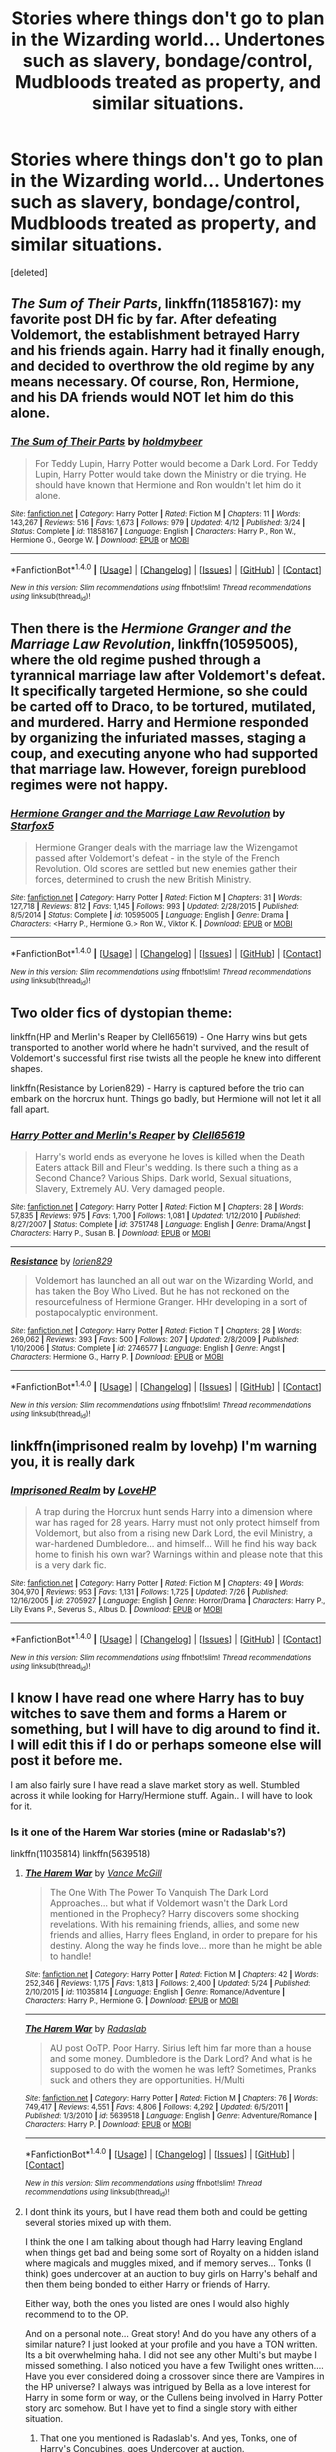 #+TITLE: Stories where things don't go to plan in the Wizarding world... Undertones such as slavery, bondage/control, Mudbloods treated as property, and similar situations.

* Stories where things don't go to plan in the Wizarding world... Undertones such as slavery, bondage/control, Mudbloods treated as property, and similar situations.
:PROPERTIES:
:Score: 7
:DateUnix: 1480561251.0
:DateShort: 2016-Dec-01
:FlairText: Request
:END:
[deleted]


** /The Sum of Their Parts/, linkffn(11858167): my favorite post DH fic by far. After defeating Voldemort, the establishment betrayed Harry and his friends again. Harry had it finally enough, and decided to overthrow the old regime by any means necessary. Of course, Ron, Hermione, and his DA friends would NOT let him do this alone.
:PROPERTIES:
:Author: InquisitorCOC
:Score: 3
:DateUnix: 1480561739.0
:DateShort: 2016-Dec-01
:END:

*** [[http://www.fanfiction.net/s/11858167/1/][*/The Sum of Their Parts/*]] by [[https://www.fanfiction.net/u/7396284/holdmybeer][/holdmybeer/]]

#+begin_quote
  For Teddy Lupin, Harry Potter would become a Dark Lord. For Teddy Lupin, Harry Potter would take down the Ministry or die trying. He should have known that Hermione and Ron wouldn't let him do it alone.
#+end_quote

^{/Site/: [[http://www.fanfiction.net/][fanfiction.net]] *|* /Category/: Harry Potter *|* /Rated/: Fiction M *|* /Chapters/: 11 *|* /Words/: 143,267 *|* /Reviews/: 516 *|* /Favs/: 1,673 *|* /Follows/: 979 *|* /Updated/: 4/12 *|* /Published/: 3/24 *|* /Status/: Complete *|* /id/: 11858167 *|* /Language/: English *|* /Characters/: Harry P., Ron W., Hermione G., George W. *|* /Download/: [[http://www.ff2ebook.com/old/ffn-bot/index.php?id=11858167&source=ff&filetype=epub][EPUB]] or [[http://www.ff2ebook.com/old/ffn-bot/index.php?id=11858167&source=ff&filetype=mobi][MOBI]]}

--------------

*FanfictionBot*^{1.4.0} *|* [[[https://github.com/tusing/reddit-ffn-bot/wiki/Usage][Usage]]] | [[[https://github.com/tusing/reddit-ffn-bot/wiki/Changelog][Changelog]]] | [[[https://github.com/tusing/reddit-ffn-bot/issues/][Issues]]] | [[[https://github.com/tusing/reddit-ffn-bot/][GitHub]]] | [[[https://www.reddit.com/message/compose?to=tusing][Contact]]]

^{/New in this version: Slim recommendations using/ ffnbot!slim! /Thread recommendations using/ linksub(thread_id)!}
:PROPERTIES:
:Author: FanfictionBot
:Score: 1
:DateUnix: 1480561745.0
:DateShort: 2016-Dec-01
:END:


** Then there is the /Hermione Granger and the Marriage Law Revolution/, linkffn(10595005), where the old regime pushed through a tyrannical marriage law after Voldemort's defeat. It specifically targeted Hermione, so she could be carted off to Draco, to be tortured, mutilated, and murdered. Harry and Hermione responded by organizing the infuriated masses, staging a coup, and executing anyone who had supported that marriage law. However, foreign pureblood regimes were not happy.
:PROPERTIES:
:Author: InquisitorCOC
:Score: 3
:DateUnix: 1480562061.0
:DateShort: 2016-Dec-01
:END:

*** [[http://www.fanfiction.net/s/10595005/1/][*/Hermione Granger and the Marriage Law Revolution/*]] by [[https://www.fanfiction.net/u/2548648/Starfox5][/Starfox5/]]

#+begin_quote
  Hermione Granger deals with the marriage law the Wizengamot passed after Voldemort's defeat - in the style of the French Revolution. Old scores are settled but new enemies gather their forces, determined to crush the new British Ministry.
#+end_quote

^{/Site/: [[http://www.fanfiction.net/][fanfiction.net]] *|* /Category/: Harry Potter *|* /Rated/: Fiction M *|* /Chapters/: 31 *|* /Words/: 127,718 *|* /Reviews/: 812 *|* /Favs/: 1,145 *|* /Follows/: 993 *|* /Updated/: 2/28/2015 *|* /Published/: 8/5/2014 *|* /Status/: Complete *|* /id/: 10595005 *|* /Language/: English *|* /Genre/: Drama *|* /Characters/: <Harry P., Hermione G.> Ron W., Viktor K. *|* /Download/: [[http://www.ff2ebook.com/old/ffn-bot/index.php?id=10595005&source=ff&filetype=epub][EPUB]] or [[http://www.ff2ebook.com/old/ffn-bot/index.php?id=10595005&source=ff&filetype=mobi][MOBI]]}

--------------

*FanfictionBot*^{1.4.0} *|* [[[https://github.com/tusing/reddit-ffn-bot/wiki/Usage][Usage]]] | [[[https://github.com/tusing/reddit-ffn-bot/wiki/Changelog][Changelog]]] | [[[https://github.com/tusing/reddit-ffn-bot/issues/][Issues]]] | [[[https://github.com/tusing/reddit-ffn-bot/][GitHub]]] | [[[https://www.reddit.com/message/compose?to=tusing][Contact]]]

^{/New in this version: Slim recommendations using/ ffnbot!slim! /Thread recommendations using/ linksub(thread_id)!}
:PROPERTIES:
:Author: FanfictionBot
:Score: 1
:DateUnix: 1480562108.0
:DateShort: 2016-Dec-01
:END:


** Two older fics of dystopian theme:

linkffn(HP and Merlin's Reaper by Clell65619) - One Harry wins but gets transported to another world where he hadn't survived, and the result of Voldemort's successful first rise twists all the people he knew into different shapes.

linkffn(Resistance by Lorien829) - Harry is captured before the trio can embark on the horcrux hunt. Things go badly, but Hermione will not let it all fall apart.
:PROPERTIES:
:Author: wordhammer
:Score: 2
:DateUnix: 1480562591.0
:DateShort: 2016-Dec-01
:END:

*** [[http://www.fanfiction.net/s/3751748/1/][*/Harry Potter and Merlin's Reaper/*]] by [[https://www.fanfiction.net/u/1298529/Clell65619][/Clell65619/]]

#+begin_quote
  Harry's world ends as everyone he loves is killed when the Death Eaters attack Bill and Fleur's wedding. Is there such a thing as a Second Chance? Various Ships. Dark world, Sexual situations, Slavery, Extremely AU. Very damaged people.
#+end_quote

^{/Site/: [[http://www.fanfiction.net/][fanfiction.net]] *|* /Category/: Harry Potter *|* /Rated/: Fiction M *|* /Chapters/: 28 *|* /Words/: 57,835 *|* /Reviews/: 975 *|* /Favs/: 1,700 *|* /Follows/: 1,081 *|* /Updated/: 1/12/2010 *|* /Published/: 8/27/2007 *|* /Status/: Complete *|* /id/: 3751748 *|* /Language/: English *|* /Genre/: Drama/Angst *|* /Characters/: Harry P., Susan B. *|* /Download/: [[http://www.ff2ebook.com/old/ffn-bot/index.php?id=3751748&source=ff&filetype=epub][EPUB]] or [[http://www.ff2ebook.com/old/ffn-bot/index.php?id=3751748&source=ff&filetype=mobi][MOBI]]}

--------------

[[http://www.fanfiction.net/s/2746577/1/][*/Resistance/*]] by [[https://www.fanfiction.net/u/636397/lorien829][/lorien829/]]

#+begin_quote
  Voldemort has launched an all out war on the Wizarding World, and has taken the Boy Who Lived. But he has not reckoned on the resourcefulness of Hermione Granger. HHr developing in a sort of postapocalyptic environment.
#+end_quote

^{/Site/: [[http://www.fanfiction.net/][fanfiction.net]] *|* /Category/: Harry Potter *|* /Rated/: Fiction T *|* /Chapters/: 28 *|* /Words/: 269,062 *|* /Reviews/: 393 *|* /Favs/: 500 *|* /Follows/: 207 *|* /Updated/: 2/8/2009 *|* /Published/: 1/10/2006 *|* /Status/: Complete *|* /id/: 2746577 *|* /Language/: English *|* /Genre/: Angst *|* /Characters/: Hermione G., Harry P. *|* /Download/: [[http://www.ff2ebook.com/old/ffn-bot/index.php?id=2746577&source=ff&filetype=epub][EPUB]] or [[http://www.ff2ebook.com/old/ffn-bot/index.php?id=2746577&source=ff&filetype=mobi][MOBI]]}

--------------

*FanfictionBot*^{1.4.0} *|* [[[https://github.com/tusing/reddit-ffn-bot/wiki/Usage][Usage]]] | [[[https://github.com/tusing/reddit-ffn-bot/wiki/Changelog][Changelog]]] | [[[https://github.com/tusing/reddit-ffn-bot/issues/][Issues]]] | [[[https://github.com/tusing/reddit-ffn-bot/][GitHub]]] | [[[https://www.reddit.com/message/compose?to=tusing][Contact]]]

^{/New in this version: Slim recommendations using/ ffnbot!slim! /Thread recommendations using/ linksub(thread_id)!}
:PROPERTIES:
:Author: FanfictionBot
:Score: 1
:DateUnix: 1480562636.0
:DateShort: 2016-Dec-01
:END:


** linkffn(imprisoned realm by lovehp) I'm warning you, it is really dark
:PROPERTIES:
:Author: ello_arry
:Score: 2
:DateUnix: 1480598348.0
:DateShort: 2016-Dec-01
:END:

*** [[http://www.fanfiction.net/s/2705927/1/][*/Imprisoned Realm/*]] by [[https://www.fanfiction.net/u/245967/LoveHP][/LoveHP/]]

#+begin_quote
  A trap during the Horcrux hunt sends Harry into a dimension where war has raged for 28 years. Harry must not only protect himself from Voldemort, but also from a rising new Dark Lord, the evil Ministry, a war-hardened Dumbledore... and himself... Will he find his way back home to finish his own war? Warnings within and please note that this is a very dark fic.
#+end_quote

^{/Site/: [[http://www.fanfiction.net/][fanfiction.net]] *|* /Category/: Harry Potter *|* /Rated/: Fiction M *|* /Chapters/: 49 *|* /Words/: 304,970 *|* /Reviews/: 953 *|* /Favs/: 1,131 *|* /Follows/: 1,725 *|* /Updated/: 7/26 *|* /Published/: 12/16/2005 *|* /id/: 2705927 *|* /Language/: English *|* /Genre/: Horror/Drama *|* /Characters/: Harry P., Lily Evans P., Severus S., Albus D. *|* /Download/: [[http://www.ff2ebook.com/old/ffn-bot/index.php?id=2705927&source=ff&filetype=epub][EPUB]] or [[http://www.ff2ebook.com/old/ffn-bot/index.php?id=2705927&source=ff&filetype=mobi][MOBI]]}

--------------

*FanfictionBot*^{1.4.0} *|* [[[https://github.com/tusing/reddit-ffn-bot/wiki/Usage][Usage]]] | [[[https://github.com/tusing/reddit-ffn-bot/wiki/Changelog][Changelog]]] | [[[https://github.com/tusing/reddit-ffn-bot/issues/][Issues]]] | [[[https://github.com/tusing/reddit-ffn-bot/][GitHub]]] | [[[https://www.reddit.com/message/compose?to=tusing][Contact]]]

^{/New in this version: Slim recommendations using/ ffnbot!slim! /Thread recommendations using/ linksub(thread_id)!}
:PROPERTIES:
:Author: FanfictionBot
:Score: 1
:DateUnix: 1480598411.0
:DateShort: 2016-Dec-01
:END:


** I know I have read one where Harry has to buy witches to save them and forms a Harem or something, but I will have to dig around to find it. I will edit this if I do or perhaps someone else will post it before me.

I am also fairly sure I have read a slave market story as well. Stumbled across it while looking for Harry/Hermione stuff. Again.. I will have to look for it.
:PROPERTIES:
:Author: Noexit007
:Score: 1
:DateUnix: 1480561539.0
:DateShort: 2016-Dec-01
:END:

*** Is it one of the Harem War stories (mine or Radaslab's?)

linkffn(11035814) linkffn(5639518)
:PROPERTIES:
:Author: SoulxxBondz
:Score: 3
:DateUnix: 1480567893.0
:DateShort: 2016-Dec-01
:END:

**** [[http://www.fanfiction.net/s/11035814/1/][*/The Harem War/*]] by [[https://www.fanfiction.net/u/670787/Vance-McGill][/Vance McGill/]]

#+begin_quote
  The One With The Power To Vanquish The Dark Lord Approaches... but what if Voldemort wasn't the Dark Lord mentioned in the Prophecy? Harry discovers some shocking revelations. With his remaining friends, allies, and some new friends and allies, Harry flees England, in order to prepare for his destiny. Along the way he finds love... more than he might be able to handle!
#+end_quote

^{/Site/: [[http://www.fanfiction.net/][fanfiction.net]] *|* /Category/: Harry Potter *|* /Rated/: Fiction M *|* /Chapters/: 42 *|* /Words/: 252,346 *|* /Reviews/: 1,175 *|* /Favs/: 1,813 *|* /Follows/: 2,400 *|* /Updated/: 5/24 *|* /Published/: 2/10/2015 *|* /id/: 11035814 *|* /Language/: English *|* /Genre/: Romance/Adventure *|* /Characters/: Harry P., Hermione G. *|* /Download/: [[http://www.ff2ebook.com/old/ffn-bot/index.php?id=11035814&source=ff&filetype=epub][EPUB]] or [[http://www.ff2ebook.com/old/ffn-bot/index.php?id=11035814&source=ff&filetype=mobi][MOBI]]}

--------------

[[http://www.fanfiction.net/s/5639518/1/][*/The Harem War/*]] by [[https://www.fanfiction.net/u/1806836/Radaslab][/Radaslab/]]

#+begin_quote
  AU post OoTP. Poor Harry. Sirius left him far more than a house and some money. Dumbledore is the Dark Lord? And what is he supposed to do with the women he was left? Sometimes, Pranks suck and others they are opportunities. H/Multi
#+end_quote

^{/Site/: [[http://www.fanfiction.net/][fanfiction.net]] *|* /Category/: Harry Potter *|* /Rated/: Fiction M *|* /Chapters/: 76 *|* /Words/: 749,417 *|* /Reviews/: 4,551 *|* /Favs/: 4,806 *|* /Follows/: 4,292 *|* /Updated/: 6/5/2011 *|* /Published/: 1/3/2010 *|* /id/: 5639518 *|* /Language/: English *|* /Genre/: Adventure/Romance *|* /Characters/: Harry P. *|* /Download/: [[http://www.ff2ebook.com/old/ffn-bot/index.php?id=5639518&source=ff&filetype=epub][EPUB]] or [[http://www.ff2ebook.com/old/ffn-bot/index.php?id=5639518&source=ff&filetype=mobi][MOBI]]}

--------------

*FanfictionBot*^{1.4.0} *|* [[[https://github.com/tusing/reddit-ffn-bot/wiki/Usage][Usage]]] | [[[https://github.com/tusing/reddit-ffn-bot/wiki/Changelog][Changelog]]] | [[[https://github.com/tusing/reddit-ffn-bot/issues/][Issues]]] | [[[https://github.com/tusing/reddit-ffn-bot/][GitHub]]] | [[[https://www.reddit.com/message/compose?to=tusing][Contact]]]

^{/New in this version: Slim recommendations using/ ffnbot!slim! /Thread recommendations using/ linksub(thread_id)!}
:PROPERTIES:
:Author: FanfictionBot
:Score: 2
:DateUnix: 1480567922.0
:DateShort: 2016-Dec-01
:END:


**** I dont think its yours, but I have read them both and could be getting several stories mixed up with them.

I think the one I am talking about though had Harry leaving England when things get bad and being some sort of Royalty on a hidden island where magicals and muggles mixed, and if memory serves... Tonks (I think) goes undercover at an auction to buy girls on Harry's behalf and then them being bonded to either Harry or friends of Harry.

Either way, both the ones you listed are ones I would also highly recommend to to the OP.

And on a personal note... Great story! And do you have any others of a similar nature? I just looked at your profile and you have a TON written. Its a bit overwhelming haha. I did not see any other Multi's but maybe I missed something. I also noticed you have a few Twilight ones written.... Have you ever considered doing a crossover since there are Vampires in the HP universe? I always was intrigued by Bella as a love interest for Harry in some form or way, or the Cullens being involved in Harry Potter story arc somehow. But I have yet to find a single story with either situation.
:PROPERTIES:
:Author: Noexit007
:Score: 2
:DateUnix: 1480574196.0
:DateShort: 2016-Dec-01
:END:

***** That one you mentioned is Radaslab's. And yes, Tonks, one of Harry's Concubines, goes Undercover at auction.
:PROPERTIES:
:Author: GryffindorTom
:Score: 2
:DateUnix: 1480598127.0
:DateShort: 2016-Dec-01
:END:

****** That must be it then. To be honest I am surprised there are not more stories dealing with the combination concepts of Blood and Gender (Male>Female) supremacy (something both inherent to Voldemort and the Pureblood wizard world), as well as Slavery, Slave auctions, and blood/gender regulation.

Perhaps its because they are touchy subjects and few authors want to dive into such worlds, or perhaps because it can be hard to write. To be honest one of the major reasons I love Fan Fiction is because you can explore such taboo and interesting subject matter, regardless of your actual views.

Point is, the few fics posted in this thread for the OP, are nearly all ones I have read, and its a surprisingly limited amount of suggestions. I was honestly expecting more and hoping to see some new ones myself.
:PROPERTIES:
:Author: Noexit007
:Score: 2
:DateUnix: 1480624539.0
:DateShort: 2016-Dec-02
:END:


** Just a random thought as to a potential dark twist: Dumbledore said that death was just the next great adventure, what if that were somewhat literal?

That is, what if the threat of Voldemort didn't go away with his death? What if the shredded pieces of his soul somehow spread contagion through the spirit world, wreaking havoc in all dimensions?\\
With phantasmal forces causing the world to decay, those still living might have to discover a way to fight back and contain the destruction wrought by Voldemort's utterly corrupted vestiges.

** 
   :PROPERTIES:
   :CUSTOM_ID: section
   :END:
Or something more simple; what if after the Second Blood War or whatever you want to call it, the magical population (wizards/witches and creatures alike) is critically low? Not to set up a Marriage Law plot, but if some other big disaster like an epidemic comes along, where do they get the manpower to contain it?
:PROPERTIES:
:Author: Avaday_Daydream
:Score: 1
:DateUnix: 1480587746.0
:DateShort: 2016-Dec-01
:END:

*** u/InquisitorCOC:
#+begin_quote
  Or something more simple; what if after the Second Blood War or whatever you want to call it, the magical population (wizards/witches and creatures alike) is critically low? Not to set up a Marriage Law plot, but if some other big disaster like an epidemic comes along, where do they get the manpower to contain it?
#+end_quote

/The Voyage of the Starship Hedwig/, linkffn(7135971), has that situation, where their numbers dropped to critically low level. It took Hermione's genius and COURAGE to save the day.
:PROPERTIES:
:Author: InquisitorCOC
:Score: 3
:DateUnix: 1480603879.0
:DateShort: 2016-Dec-01
:END:

**** [[http://www.fanfiction.net/s/7135971/1/][*/The Voyage of the Starship Hedwig/*]] by [[https://www.fanfiction.net/u/2409341/Ynyr][/Ynyr/]]

#+begin_quote
  Just before her death Sybill Trelawney makes one last prophecy: to prevent a magical genocide Harry Potter must leave the Earth, and find a new home for his people around a distant star.
#+end_quote

^{/Site/: [[http://www.fanfiction.net/][fanfiction.net]] *|* /Category/: Harry Potter *|* /Rated/: Fiction T *|* /Chapters/: 22 *|* /Words/: 100,184 *|* /Reviews/: 365 *|* /Favs/: 810 *|* /Follows/: 578 *|* /Updated/: 2/5/2012 *|* /Published/: 7/1/2011 *|* /Status/: Complete *|* /id/: 7135971 *|* /Language/: English *|* /Genre/: Sci-Fi *|* /Characters/: Harry P. *|* /Download/: [[http://www.ff2ebook.com/old/ffn-bot/index.php?id=7135971&source=ff&filetype=epub][EPUB]] or [[http://www.ff2ebook.com/old/ffn-bot/index.php?id=7135971&source=ff&filetype=mobi][MOBI]]}

--------------

*FanfictionBot*^{1.4.0} *|* [[[https://github.com/tusing/reddit-ffn-bot/wiki/Usage][Usage]]] | [[[https://github.com/tusing/reddit-ffn-bot/wiki/Changelog][Changelog]]] | [[[https://github.com/tusing/reddit-ffn-bot/issues/][Issues]]] | [[[https://github.com/tusing/reddit-ffn-bot/][GitHub]]] | [[[https://www.reddit.com/message/compose?to=tusing][Contact]]]

^{/New in this version: Slim recommendations using/ ffnbot!slim! /Thread recommendations using/ linksub(thread_id)!}
:PROPERTIES:
:Author: FanfictionBot
:Score: 1
:DateUnix: 1480603902.0
:DateShort: 2016-Dec-01
:END:


*** From the other magical countries? It's not as if Voldemort wrecked havoc all over the world.
:PROPERTIES:
:Author: Starfox5
:Score: 1
:DateUnix: 1480594791.0
:DateShort: 2016-Dec-01
:END:
